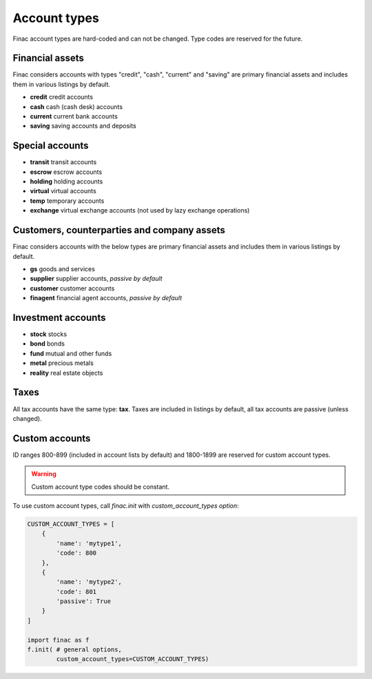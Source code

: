 Account types
*************

Finac account types are hard-coded and can not be changed. Type codes are
reserved for the future.

Financial assets
----------------

Finac considers accounts with types "credit", "cash", "current" and "saving"
are primary financial assets and includes them in various listings by default.

* **credit** credit accounts
* **cash** cash (cash desk) accounts
* **current** current bank accounts
* **saving** saving accounts and deposits

Special accounts
----------------

* **transit** transit accounts
* **escrow** escrow accounts
* **holding** holding accounts
* **virtual** virtual accounts
* **temp** temporary accounts
* **exchange** virtual exchange accounts (not used by lazy exchange operations)

Customers, counterparties and company assets
--------------------------------------------

Finac considers accounts with the below types are primary financial assets and
includes them in various listings by default.

* **gs** goods and services
* **supplier** supplier accounts, *passive by default*
* **customer** customer accounts
* **finagent** financial agent accounts, *passive by default*

Investment accounts
-------------------

* **stock** stocks
* **bond** bonds
* **fund** mutual and other funds
* **metal** precious metals
* **reality** real estate objects

Taxes
-----

All tax accounts have the same type: **tax**. Taxes are included in listings by
default, all tax accounts are passive (unless changed).

Custom accounts
---------------

ID ranges 800-899 (included in account lists by default) and 1800-1899 are
reserved for custom account types.

.. warning::

    Custom account type codes should be constant.

To use custom account types, call *finac.init* with *custom_account_types
option*:

.. code:: python

    CUSTOM_ACCOUNT_TYPES = [
        {
            'name': 'mytype1',
            'code': 800
        },
        {
            'name': 'mytype2',
            'code': 801
            'passive': True
        }
    ]

    import finac as f
    f.init( # general options,
            custom_account_types=CUSTOM_ACCOUNT_TYPES)
